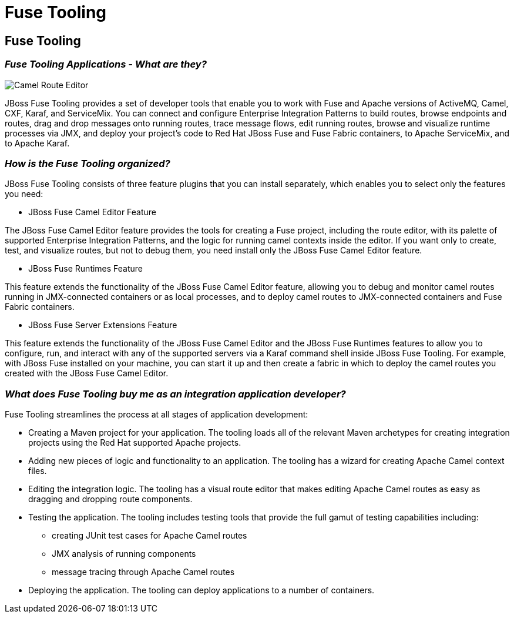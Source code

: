 = Fuse Tooling
:page-layout: features
:page-product_id: jbt_is 
:page-feature_id: FuseTooling
:page-feature_image_url: images/fuse_icon.png
:page-feature_highlighted: false
:page-feature_order: 10
:page-feature_tagline: Simplify and streamline the process of developing integration/ messaging applications.

== Fuse Tooling

=== _Fuse Tooling Applications - What are they?_
image::images/features-fuse-route-ed.png[Camel Route Editor]

JBoss Fuse Tooling provides a set of developer tools that enable you to work with Fuse and Apache versions of ActiveMQ, Camel, CXF, Karaf, and ServiceMix. You can connect and configure Enterprise Integration Patterns to build routes, browse endpoints and routes, drag and drop messages onto running routes, trace message flows, edit running routes, browse and visualize runtime processes via JMX, and deploy your project's code to Red Hat JBoss Fuse and Fuse Fabric containers, to Apache ServiceMix, and to Apache Karaf.

=== _How is the Fuse Tooling organized?_

JBoss Fuse Tooling consists of three feature plugins that you can install separately, which enables you to select only the features you need:

• JBoss Fuse Camel Editor Feature
 
The JBoss Fuse Camel Editor feature provides the tools for creating a Fuse project, including the route editor, with its palette of supported Enterprise Integration Patterns, and the logic for running camel contexts inside the editor.  If you want only to create, test, and visualize routes, but not to debug them, you need install only the JBoss Fuse Camel Editor feature.

• JBoss Fuse Runtimes Feature 

This feature extends the functionality of the JBoss Fuse Camel Editor feature, allowing you to debug and monitor camel routes running in JMX-connected containers or as local processes, and to deploy camel routes to JMX-connected containers and Fuse Fabric containers. 

• JBoss Fuse Server Extensions Feature 

This feature extends the functionality of the JBoss Fuse Camel Editor and the JBoss Fuse Runtimes features to allow you to configure, run, and interact with any of the supported servers via a Karaf command shell inside JBoss Fuse Tooling. For example, with JBoss Fuse installed on your machine, you can start it up and then create a fabric in which to deploy the camel routes you created with the JBoss Fuse Camel Editor.

=== _What does Fuse Tooling buy me as an integration application developer?_

Fuse Tooling streamlines the process at all stages of application development:

* Creating a Maven project for your application.
The tooling loads all of the relevant Maven archetypes for creating integration projects using the Red Hat supported Apache projects.
* Adding new pieces of logic and functionality to an application.
The tooling has a wizard for creating Apache Camel context files.
* Editing the integration logic.
The tooling has a visual route editor that makes editing Apache Camel routes as easy as dragging and dropping route components.
* Testing the application.
The tooling includes testing tools that provide the full gamut of testing capabilities including:
- creating JUnit test cases for Apache Camel routes
- JMX analysis of running components
- message tracing through Apache Camel routes
* Deploying the application.
The tooling can deploy applications to a number of containers.


